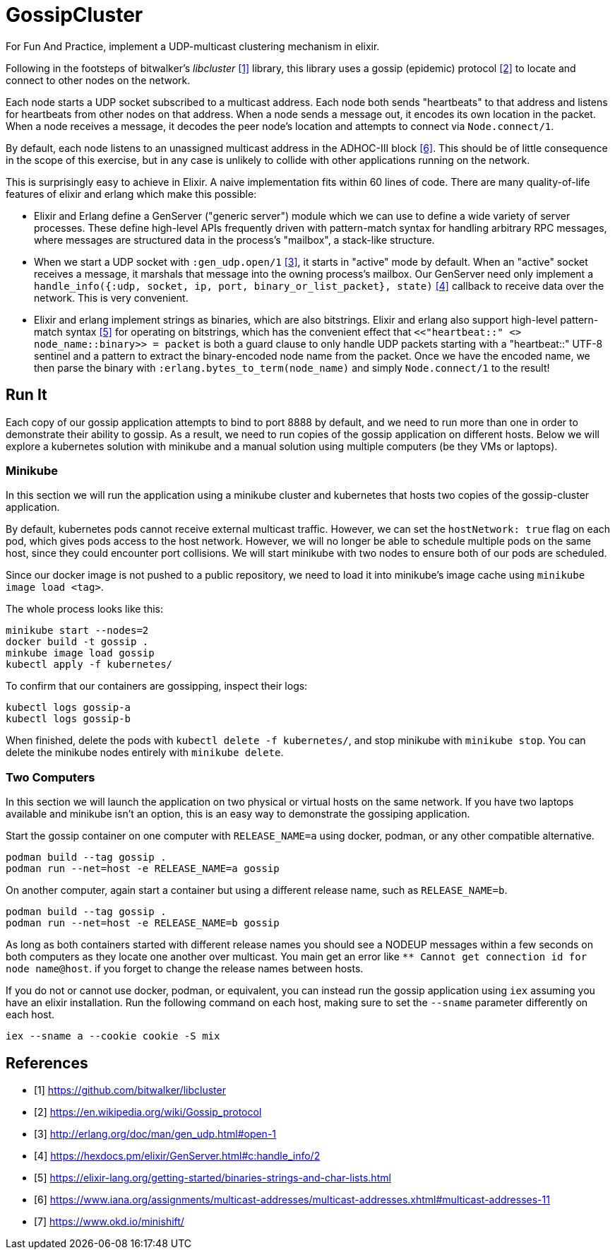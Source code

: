= GossipCluster

For Fun And Practice, implement a UDP-multicast clustering mechanism in elixir.

Following in the footsteps of bitwalker's _libcluster_ <<libcluster>> library,
this library uses a gossip (epidemic) protocol <<gossip>> to locate and connect
to other nodes on the network.

Each node starts a UDP socket subscribed to a multicast address. Each node both
sends "heartbeats" to that address and listens for heartbeats from other nodes
on that address. When a node sends a message out, it encodes its own location in
the packet. When a node receives a message, it decodes the peer node's location
and attempts to connect via `Node.connect/1`.

By default, each node listens to an unassigned multicast address in the
ADHOC-III block <<iana>>. This should be of little consequence in the scope of
this exercise, but in any case is unlikely to collide with other applications
running on the network.

This is surprisingly easy to achieve in Elixir. A naive implementation fits
within 60 lines of code. There are many quality-of-life features of elixir and
erlang which make this possible:

* Elixir and Erlang define a GenServer ("generic server") module which we can
  use to define a wide variety of server processes. These define high-level
  APIs frequently driven with pattern-match syntax for handling arbitrary RPC
  messages, where messages are structured data in the process's "mailbox", a
  stack-like structure.
* When we start a UDP socket with `:gen_udp.open/1` <<gen_udp>>, it starts in
  "active" mode by default. When an "active" socket receives a message, it
  marshals that message into the owning process's mailbox. Our GenServer need
  only implement a
  `handle_info({:udp, socket, ip, port, binary_or_list_packet}, state)`
  <<handle_info>> callback to receive data over the network. This is very
  convenient.
* Elixir and erlang implement strings as binaries, which are also bitstrings.
  Elixir and erlang also support high-level pattern-match syntax <<binaries>>
  for operating on bitstrings, which has the convenient effect that
  `<<"heartbeat::" <> node_name::binary>> = packet` is both a guard clause to
  only handle UDP packets starting with a "heartbeat::" UTF-8 sentinel and a
  pattern to extract the binary-encoded node name from the packet. Once we have
  the encoded name, we then parse the binary with
  `:erlang.bytes_to_term(node_name)` and simply `Node.connect/1` to the result!

== Run It

Each copy of our gossip application attempts to bind to port 8888 by default,
and we need to run more than one in order to demonstrate their ability to
gossip. As a result, we need to run copies of the gossip application on
different hosts. Below we will explore a kubernetes solution with minikube and a
manual solution using multiple computers (be they VMs or laptops).

=== Minikube

In this section we will run the application using a minikube cluster and
kubernetes that hosts two copies of the gossip-cluster application.

By default, kubernetes pods cannot receive external multicast traffic. However,
we can set the `hostNetwork: true` flag on each pod, which gives pods access to
the host network. However, we will no longer be able to schedule multiple pods
on the same host, since they could encounter port collisions. We will start
minikube with two nodes to ensure both of our pods are scheduled.

Since our docker image is not pushed to a public repository, we need to load it
into minikube's image cache using `minikube image load <tag>`.

The whole process looks like this:

[source, bash]
----
minikube start --nodes=2
docker build -t gossip .
minkube image load gossip
kubectl apply -f kubernetes/
----

To confirm that our containers are gossipping, inspect their logs:

----
kubectl logs gossip-a
kubectl logs gossip-b
----

When finished, delete the pods with `kubectl delete -f kubernetes/`, and stop
minikube with `minikube stop`. You can delete the minikube nodes entirely with
`minikube delete`.

=== Two Computers

In this section we will launch the application on two physical or virtual hosts
on the same network. If you have two laptops available and minikube isn't an
option, this is an easy way to demonstrate the gossiping application.

Start the gossip container on one computer with `RELEASE_NAME=a` using docker,
podman, or any other compatible alternative.

[source,bash]
----
podman build --tag gossip .
podman run --net=host -e RELEASE_NAME=a gossip
----

On another computer, again start a container but using a different release name,
such as `RELEASE_NAME=b`.

[source,bash]
----
podman build --tag gossip .
podman run --net=host -e RELEASE_NAME=b gossip
----

As long as both containers started with different release names you should see
a NODEUP messages within a few seconds on both computers as they locate one
another over multicast. You main get an error like `** Cannot get connection id
for node name@host`. if you forget to change the release names between hosts.

If you do not or cannot use docker, podman, or equivalent, you can instead run
the gossip application using `iex` assuming you have an elixir installation. Run
the following command on each host, making sure to set the `--sname` parameter
differently on each host.

[source,bash]
----
iex --sname a --cookie cookie -S mix
----

[bibliography]
== References
- [[[libcluster, 1]]] https://github.com/bitwalker/libcluster
- [[[gossip, 2]]] https://en.wikipedia.org/wiki/Gossip_protocol
- [[[gen_udp, 3]]] http://erlang.org/doc/man/gen_udp.html#open-1
- [[[handle_info, 4]]] https://hexdocs.pm/elixir/GenServer.html#c:handle_info/2
- [[[binaries, 5]]] https://elixir-lang.org/getting-started/binaries-strings-and-char-lists.html
- [[[iana, 6]]] https://www.iana.org/assignments/multicast-addresses/multicast-addresses.xhtml#multicast-addresses-11
- [[[minishift, 7]]] https://www.okd.io/minishift/
